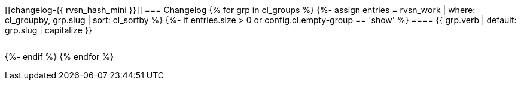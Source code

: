 [[changelog-{{ rvsn_hash_mini }}]]
=== Changelog
{% for grp in cl_groups %}
{%-  assign entries = rvsn_work | where: cl_groupby, grp.slug | sort: cl_sortby %}
{%-  if entries.size > 0 or config.cl.empty-group == 'show' %}
==== {{ grp.verb | default: grp.slug | capitalize }}
[cols="1a,15a,12a",frame=none,grid=none,stripes=odd]
|===
{%     for item in entries %}
{%       include release-hx-change.asciidoc item=item %}
{%     endfor %}
|===
{%-  endif %}
{% endfor %}
